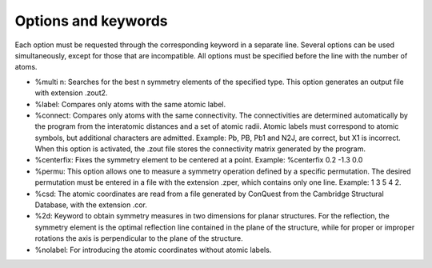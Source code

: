 Options and keywords
====================

Each option must be requested through the corresponding keyword in a separate line. Several options can be used simultaneously,
except for those that are incompatible. All options must be specified before the line with the number of atoms.

- %multi n:  Searches for the best n symmetry elements of the specified type. This option generates an output file with extension .zout2.
- %label:  Compares only atoms with the same atomic label.
- %connect: Compares only atoms with the same connectivity. The connectivities are determined automatically by the program from
  the interatomic distances and a set of atomic radii. Atomic labels must correspond to atomic symbols, but additional characters are admitted.
  Example: Pb, PB, Pb1 and N2J, are correct, but X1 is incorrect. When this option is activated, the .zout file stores the connectivity matrix
  generated by the program.
- %centerfix: Fixes the symmetry element to be centered at a point. Example: %centerfix 0.2 -1.3 0.0
- %permu: This option allows one to measure a symmetry operation defined by a specific permutation. The desired permutation must be entered
  in a file with the extension .zper, which contains only one line. Example: 1 3 5 4 2.
- %csd: The atomic coordinates are read from a file generated by ConQuest from the Cambridge Structural Database, with the extension .cor.
- %2d: Keyword to obtain symmetry measures in two dimensions for planar structures. For the reflection, the symmetry element is the optimal
  reflection line contained in the plane of the structure, while for proper or improper rotations the axis is perpendicular to the plane of the structure.
- %nolabel: For introducing the atomic coordinates without atomic labels.

